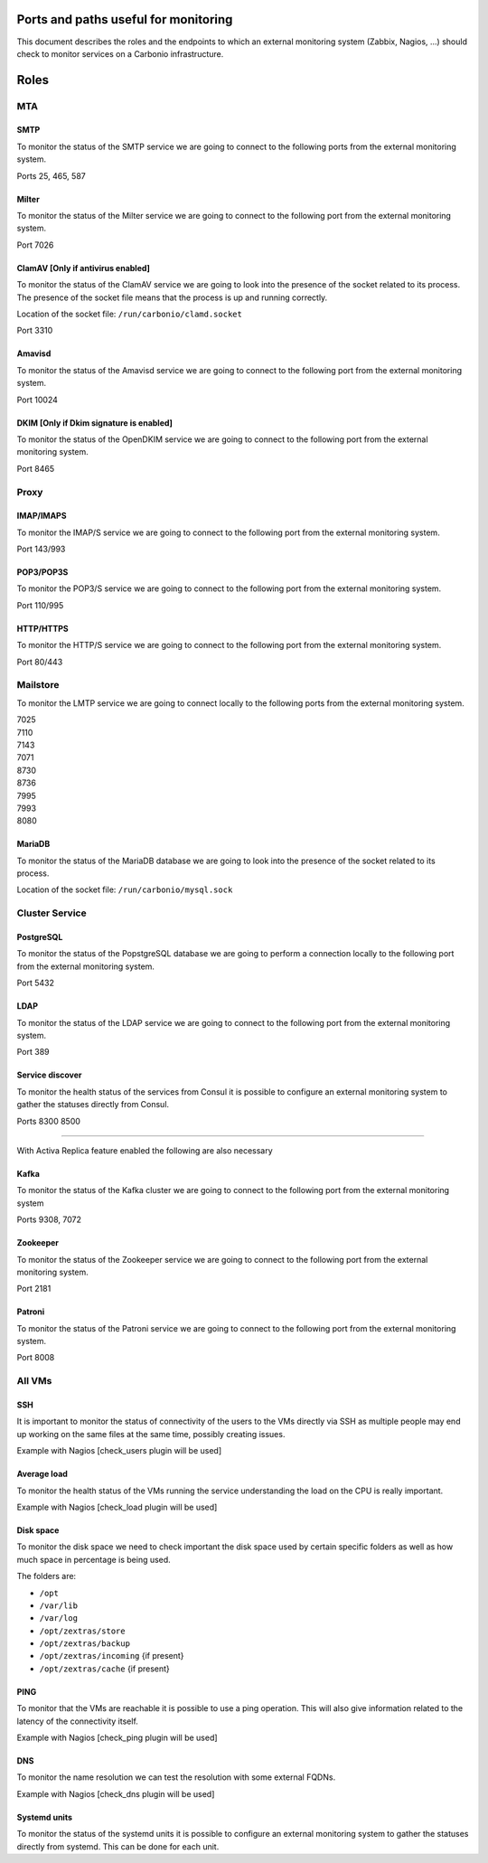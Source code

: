 Ports and paths useful for monitoring
=====================================

This document describes the roles and the endpoints to which an external
monitoring system (Zabbix, Nagios, …) should check to monitor services
on a Carbonio infrastructure.

Roles
=====

MTA
---

SMTP
~~~~

To monitor the status of the SMTP service we are going to connect to the
following ports from the external monitoring system.

Ports 25, 465, 587

Milter
~~~~~~

To monitor the status of the Milter service we are going to connect to
the following port from the external monitoring system.

Port 7026

ClamAV [Only if antivirus enabled]
~~~~~~~~~~~~~~~~~~~~~~~~~~~~~~~~~~

To monitor the status of the ClamAV service we are going to look into
the presence of the socket related to its process. The presence of the
socket file means that the process is up and running correctly.

Location of the socket file: ``/run/carbonio/clamd.socket``

Port 3310

Amavisd
~~~~~~~

To monitor the status of the Amavisd service we are going to connect to
the following port from the external monitoring system.

Port 10024

DKIM [Only if Dkim signature is enabled]
~~~~~~~~~~~~~~~~~~~~~~~~~~~~~~~~~~~~~~~~

To monitor the status of the OpenDKIM service we are going to connect to
the following port from the external monitoring system.

Port 8465

Proxy
-----

IMAP/IMAPS
~~~~~~~~~~

To monitor the IMAP/S service we are going to connect to the following
port from the external monitoring system.

Port 143/993

POP3/POP3S
~~~~~~~~~~

To monitor the POP3/S service we are going to connect to the following
port from the external monitoring system.

Port 110/995

HTTP/HTTPS
~~~~~~~~~~

To monitor the HTTP/S service we are going to connect to the following
port from the external monitoring system.

Port 80/443

Mailstore
---------

To monitor the LMTP service we are going to connect locally to the
following ports from the external monitoring system.

| 7025
| 7110
| 7143
| 7071
| 8730
| 8736
| 7995
| 7993
| 8080

MariaDB
~~~~~~~

To monitor the status of the MariaDB database we are going to look into
the presence of the socket related to its process.

Location of the socket file: ``/run/carbonio/mysql.sock``

Cluster Service
---------------

PostgreSQL
~~~~~~~~~~

To monitor the status of the PopstgreSQL database we are going to
perform a connection locally to the following port from the external
monitoring system.

Port 5432

LDAP
~~~~

To monitor the status of the LDAP service we are going to connect to the
following port from the external monitoring system.

Port 389

Service discover
~~~~~~~~~~~~~~~~

To monitor the health status of the services from Consul it is possible
to configure an external monitoring system to gather the statuses
directly from Consul.

Ports 8300 8500

--------------

With Activa Replica feature enabled the following are also necessary

Kafka
~~~~~

To monitor the status of the Kafka cluster we are going to connect to
the following port from the external monitoring system

Ports 9308, 7072

Zookeeper
~~~~~~~~~

To monitor the status of the Zookeeper service we are going to connect
to the following port from the external monitoring system.

Port 2181

Patroni
~~~~~~~

To monitor the status of the Patroni service we are going to connect to
the following port from the external monitoring system.

Port 8008

All VMs
-------

SSH
~~~

It is important to monitor the status of connectivity of the users to
the VMs directly via SSH as multiple people may end up working on the
same files at the same time, possibly creating issues.

Example with Nagios [check_users plugin will be used]

Average load
~~~~~~~~~~~~

To monitor the health status of the VMs running the service
understanding the load on the CPU is really important.

Example with Nagios [check_load plugin will be used]

Disk space
~~~~~~~~~~

To monitor the disk space we need to check important the disk space used
by certain specific folders as well as how much space in percentage is
being used.

The folders are:

-  ``/opt``

-  ``/var/lib``

-  ``/var/log``

-  ``/opt/zextras/store``

-  ``/opt/zextras/backup``

-  ``/opt/zextras/incoming`` {if present}

-  ``/opt/zextras/cache`` {if present}

PING
~~~~

To monitor that the VMs are reachable it is possible to use a ping
operation. This will also give information related to the latency of the
connectivity itself.

Example with Nagios [check_ping plugin will be used]

DNS
~~~

To monitor the name resolution we can test the resolution with some
external FQDNs.

Example with Nagios [check_dns plugin will be used]

Systemd units
~~~~~~~~~~~~~

To monitor the status of the systemd units it is possible to configure
an external monitoring system to gather the statuses directly from
systemd. This can be done for each unit.
